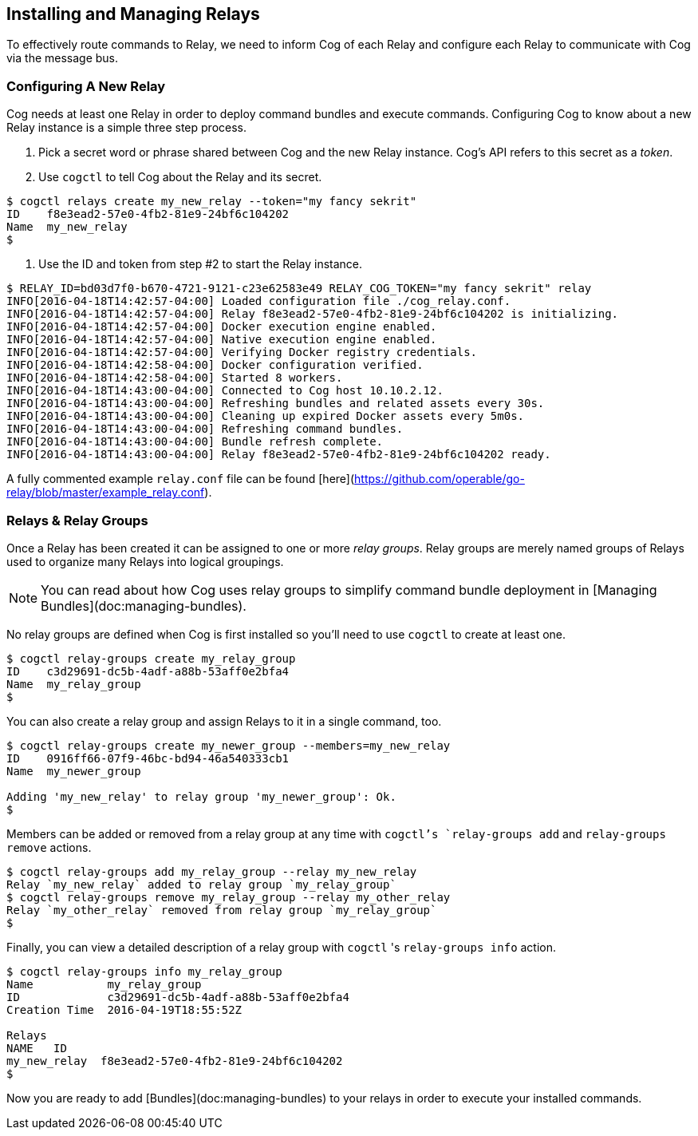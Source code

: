 
== Installing and Managing Relays

To effectively route commands to Relay, we need to inform Cog of each Relay and configure each Relay to communicate with Cog via the message bus.

=== Configuring A New Relay

Cog needs at least one Relay in order to deploy command bundles and execute commands. Configuring Cog to know about a new Relay instance is a simple three step process.

1. Pick a secret word or phrase shared between Cog and the new Relay instance. Cog's API refers to this secret as a _token_.
2. Use `cogctl` to tell Cog about the Relay and its secret.

[source,bash]
----
$ cogctl relays create my_new_relay --token="my fancy sekrit"
ID    f8e3ead2-57e0-4fb2-81e9-24bf6c104202
Name  my_new_relay
$
----
3. Use the ID and token from step #2 to start the Relay instance.

[source,bash]
----
$ RELAY_ID=bd03d7f0-b670-4721-9121-c23e62583e49 RELAY_COG_TOKEN="my fancy sekrit" relay
INFO[2016-04-18T14:42:57-04:00] Loaded configuration file ./cog_relay.conf.
INFO[2016-04-18T14:42:57-04:00] Relay f8e3ead2-57e0-4fb2-81e9-24bf6c104202 is initializing.
INFO[2016-04-18T14:42:57-04:00] Docker execution engine enabled.
INFO[2016-04-18T14:42:57-04:00] Native execution engine enabled.
INFO[2016-04-18T14:42:57-04:00] Verifying Docker registry credentials.
INFO[2016-04-18T14:42:58-04:00] Docker configuration verified.
INFO[2016-04-18T14:42:58-04:00] Started 8 workers.
INFO[2016-04-18T14:43:00-04:00] Connected to Cog host 10.10.2.12.
INFO[2016-04-18T14:43:00-04:00] Refreshing bundles and related assets every 30s.
INFO[2016-04-18T14:43:00-04:00] Cleaning up expired Docker assets every 5m0s.
INFO[2016-04-18T14:43:00-04:00] Refreshing command bundles.
INFO[2016-04-18T14:43:00-04:00] Bundle refresh complete.
INFO[2016-04-18T14:43:00-04:00] Relay f8e3ead2-57e0-4fb2-81e9-24bf6c104202 ready.
----

A fully commented example `relay.conf` file can be found [here](https://github.com/operable/go-relay/blob/master/example_relay.conf).

=== Relays & Relay Groups

Once a Relay has been created it can be assigned to one or more _relay groups_. Relay groups are merely named groups of Relays used to organize many Relays into logical groupings.

NOTE: You can read about how Cog uses relay groups to simplify command bundle deployment in [Managing Bundles](doc:managing-bundles).

No relay groups are defined when Cog is first installed so you'll need to use `cogctl` to create at least one.

[source,bash]
----
$ cogctl relay-groups create my_relay_group
ID    c3d29691-dc5b-4adf-a88b-53aff0e2bfa4
Name  my_relay_group
$
----

You can also create a relay group and assign Relays to it in a single command, too.

[source,bash]
----
$ cogctl relay-groups create my_newer_group --members=my_new_relay
ID    0916ff66-07f9-46bc-bd94-46a540333cb1
Name  my_newer_group

Adding 'my_new_relay' to relay group 'my_newer_group': Ok.
$
----

Members can be added or removed from a relay group at any time with `cogctl`'s `relay-groups add` and `relay-groups remove` actions.

[source,bash]
----
$ cogctl relay-groups add my_relay_group --relay my_new_relay
Relay `my_new_relay` added to relay group `my_relay_group`
$ cogctl relay-groups remove my_relay_group --relay my_other_relay
Relay `my_other_relay` removed from relay group `my_relay_group`
$
----

Finally, you can view a detailed description of a relay group with `cogctl` 's `relay-groups info` action.

[source,bash]
----
$ cogctl relay-groups info my_relay_group
Name           my_relay_group
ID             c3d29691-dc5b-4adf-a88b-53aff0e2bfa4
Creation Time  2016-04-19T18:55:52Z

Relays
NAME   ID
my_new_relay  f8e3ead2-57e0-4fb2-81e9-24bf6c104202
$
----

Now you are ready to add [Bundles](doc:managing-bundles) to your relays in order to execute your installed commands.
